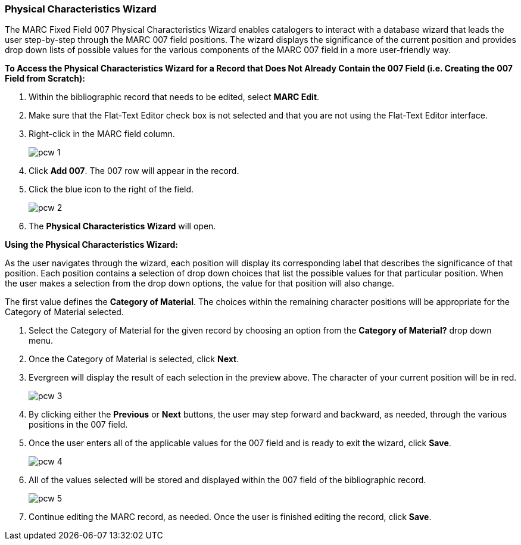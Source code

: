 Physical Characteristics Wizard
~~~~~~~~~~~~~~~~~~~~~~~~~~~~~~~

The MARC Fixed Field 007 Physical Characteristics Wizard enables catalogers to interact with a database wizard that leads the user step-by-step through the MARC 007 field positions. The wizard displays the significance of the current position and provides drop down lists of possible values for the various components of the MARC 007 field in a more user-friendly way.

*To Access the Physical Characteristics Wizard for a Record that Does Not Already Contain the 007 Field (i.e. Creating the 007 Field from Scratch):*

. Within the bibliographic record that needs to be edited, select *MARC Edit*.

. Make sure that the Flat-Text Editor check box is not selected and that you are not using the Flat-Text Editor interface.

. Right-click in the MARC field column.
+
image::images/cat/pcw-1.png[]
+
. Click *Add 007*. The 007 row will appear in the record.

. Click the blue icon to the right of the field.
+
image::images/cat/pcw-2.png[]
+
. The *Physical Characteristics Wizard* will open.

*Using the Physical Characteristics Wizard:*

As the user navigates through the wizard, each position will display its corresponding label that describes the significance of that position. Each position contains a selection of drop down choices that list the possible values for that particular position. When the user makes a selection from the drop down options, the value for that position will also change.

The first value defines the *Category of Material*. The choices within the remaining character positions will be appropriate for the Category of Material selected.

. Select the Category of Material for the given record by choosing an option from the *Category of Material?* drop down menu.

. Once the Category of Material is selected, click *Next*.

. Evergreen will display the result of each selection in the preview above. The character of your current position will be in red.
+
image::images/cat/pcw-3.png[]
+
. By clicking either the *Previous* or *Next* buttons, the user may step forward and backward, as needed, through the various positions in the 007 field.

. Once the user enters all of the applicable values for the 007 field and is ready to exit the wizard, click *Save*.
+
image::images/cat/pcw-4.png[]
+
. All of the values selected will be stored and displayed within the 007 field of the bibliographic record.
+
image::images/cat/pcw-5.png[]
+
. Continue editing the MARC record, as needed. Once the user is finished editing the record, click *Save*.
